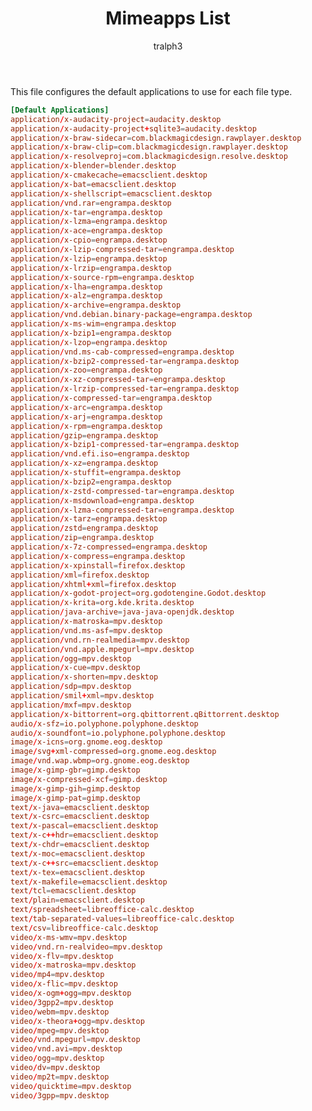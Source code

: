 #+TITLE: Mimeapps List
#+AUTHOR: tralph3
#+PROPERTY: header-args :tangle ~/.config/mimeapps.list :mkdirp yes
#+STARTUP: showeverything

This file configures the default applications to use for each file
type.

#+begin_src conf
  [Default Applications]
  application/x-audacity-project=audacity.desktop
  application/x-audacity-project+sqlite3=audacity.desktop
  application/x-braw-sidecar=com.blackmagicdesign.rawplayer.desktop
  application/x-braw-clip=com.blackmagicdesign.rawplayer.desktop
  application/x-resolveproj=com.blackmagicdesign.resolve.desktop
  application/x-blender=blender.desktop
  application/x-cmakecache=emacsclient.desktop
  application/x-bat=emacsclient.desktop
  application/x-shellscript=emacsclient.desktop
  application/vnd.rar=engrampa.desktop
  application/x-tar=engrampa.desktop
  application/x-lzma=engrampa.desktop
  application/x-ace=engrampa.desktop
  application/x-cpio=engrampa.desktop
  application/x-lzip-compressed-tar=engrampa.desktop
  application/x-lzip=engrampa.desktop
  application/x-lrzip=engrampa.desktop
  application/x-source-rpm=engrampa.desktop
  application/x-lha=engrampa.desktop
  application/x-alz=engrampa.desktop
  application/x-archive=engrampa.desktop
  application/vnd.debian.binary-package=engrampa.desktop
  application/x-ms-wim=engrampa.desktop
  application/x-bzip1=engrampa.desktop
  application/x-lzop=engrampa.desktop
  application/vnd.ms-cab-compressed=engrampa.desktop
  application/x-bzip2-compressed-tar=engrampa.desktop
  application/x-zoo=engrampa.desktop
  application/x-xz-compressed-tar=engrampa.desktop
  application/x-lrzip-compressed-tar=engrampa.desktop
  application/x-compressed-tar=engrampa.desktop
  application/x-arc=engrampa.desktop
  application/x-arj=engrampa.desktop
  application/x-rpm=engrampa.desktop
  application/gzip=engrampa.desktop
  application/x-bzip1-compressed-tar=engrampa.desktop
  application/vnd.efi.iso=engrampa.desktop
  application/x-xz=engrampa.desktop
  application/x-stuffit=engrampa.desktop
  application/x-bzip2=engrampa.desktop
  application/x-zstd-compressed-tar=engrampa.desktop
  application/x-msdownload=engrampa.desktop
  application/x-lzma-compressed-tar=engrampa.desktop
  application/x-tarz=engrampa.desktop
  application/zstd=engrampa.desktop
  application/zip=engrampa.desktop
  application/x-7z-compressed=engrampa.desktop
  application/x-compress=engrampa.desktop
  application/x-xpinstall=firefox.desktop
  application/xml=firefox.desktop
  application/xhtml+xml=firefox.desktop
  application/x-godot-project=org.godotengine.Godot.desktop
  application/x-krita=org.kde.krita.desktop
  application/java-archive=java-java-openjdk.desktop
  application/x-matroska=mpv.desktop
  application/vnd.ms-asf=mpv.desktop
  application/vnd.rn-realmedia=mpv.desktop
  application/vnd.apple.mpegurl=mpv.desktop
  application/ogg=mpv.desktop
  application/x-cue=mpv.desktop
  application/x-shorten=mpv.desktop
  application/sdp=mpv.desktop
  application/smil+xml=mpv.desktop
  application/mxf=mpv.desktop
  application/x-bittorrent=org.qbittorrent.qBittorrent.desktop
  audio/x-sfz=io.polyphone.polyphone.desktop
  audio/x-soundfont=io.polyphone.polyphone.desktop
  image/x-icns=org.gnome.eog.desktop
  image/svg+xml-compressed=org.gnome.eog.desktop
  image/vnd.wap.wbmp=org.gnome.eog.desktop
  image/x-gimp-gbr=gimp.desktop
  image/x-compressed-xcf=gimp.desktop
  image/x-gimp-gih=gimp.desktop
  image/x-gimp-pat=gimp.desktop
  text/x-java=emacsclient.desktop
  text/x-csrc=emacsclient.desktop
  text/x-pascal=emacsclient.desktop
  text/x-c++hdr=emacsclient.desktop
  text/x-chdr=emacsclient.desktop
  text/x-moc=emacsclient.desktop
  text/x-c++src=emacsclient.desktop
  text/x-tex=emacsclient.desktop
  text/x-makefile=emacsclient.desktop
  text/tcl=emacsclient.desktop
  text/plain=emacsclient.desktop
  text/spreadsheet=libreoffice-calc.desktop
  text/tab-separated-values=libreoffice-calc.desktop
  text/csv=libreoffice-calc.desktop
  video/x-ms-wmv=mpv.desktop
  video/vnd.rn-realvideo=mpv.desktop
  video/x-flv=mpv.desktop
  video/x-matroska=mpv.desktop
  video/mp4=mpv.desktop
  video/x-flic=mpv.desktop
  video/x-ogm+ogg=mpv.desktop
  video/3gpp2=mpv.desktop
  video/webm=mpv.desktop
  video/x-theora+ogg=mpv.desktop
  video/mpeg=mpv.desktop
  video/vnd.mpegurl=mpv.desktop
  video/vnd.avi=mpv.desktop
  video/ogg=mpv.desktop
  video/dv=mpv.desktop
  video/mp2t=mpv.desktop
  video/quicktime=mpv.desktop
  video/3gpp=mpv.desktop
#+end_src
